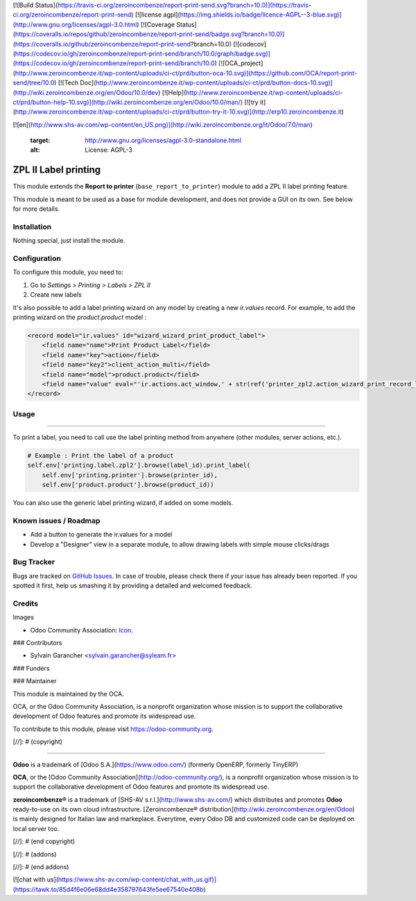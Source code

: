 [![Build Status](https://travis-ci.org/zeroincombenze/report-print-send.svg?branch=10.0)](https://travis-ci.org/zeroincombenze/report-print-send)
[![license agpl](https://img.shields.io/badge/licence-AGPL--3-blue.svg)](http://www.gnu.org/licenses/agpl-3.0.html)
[![Coverage Status](https://coveralls.io/repos/github/zeroincombenze/report-print-send/badge.svg?branch=10.0)](https://coveralls.io/github/zeroincombenze/report-print-send?branch=10.0)
[![codecov](https://codecov.io/gh/zeroincombenze/report-print-send/branch/10.0/graph/badge.svg)](https://codecov.io/gh/zeroincombenze/report-print-send/branch/10.0)
[![OCA_project](http://www.zeroincombenze.it/wp-content/uploads/ci-ct/prd/button-oca-10.svg)](https://github.com/OCA/report-print-send/tree/10.0)
[![Tech Doc](http://www.zeroincombenze.it/wp-content/uploads/ci-ct/prd/button-docs-10.svg)](http://wiki.zeroincombenze.org/en/Odoo/10.0/dev)
[![Help](http://www.zeroincombenze.it/wp-content/uploads/ci-ct/prd/button-help-10.svg)](http://wiki.zeroincombenze.org/en/Odoo/10.0/man/)
[![try it](http://www.zeroincombenze.it/wp-content/uploads/ci-ct/prd/button-try-it-10.svg)](http://erp10.zeroincombenze.it)
































































[![en](http://www.shs-av.com/wp-content/en_US.png)](http://wiki.zeroincombenze.org/it/Odoo/7.0/man)

   :target: http://www.gnu.org/licenses/agpl-3.0-standalone.html
   :alt: License: AGPL-3

ZPL II Label printing
=====================

This module extends the **Report to printer** (``base_report_to_printer``)
module to add a ZPL II label printing feature.

This module is meant to be used as a base for module development, and does not provide a GUI on its own.
See below for more details.

Installation
------------






Nothing special, just install the module.

Configuration
-------------






To configure this module, you need to:

#. Go to *Settings > Printing > Labels > ZPL II*
#. Create new labels

It's also possible to add a label printing wizard on any model by creating a new *ir.values* record.
For example, to add the printing wizard on the *product.product* model :

.. code-block:: xml

    <record model="ir.values" id="wizard_wizard_print_product_label">
        <field name="name">Print Product Label</field>
        <field name="key">action</field>
        <field name="key2">client_action_multi</field>
        <field name="model">product.product</field>
        <field name="value" eval="'ir.actions.act_window,' + str(ref('printer_zpl2.action_wizard_print_record_label_view'))"/>
    </record>

Usage
-----







=====

To print a label, you need to call use the label printing method from anywhere (other modules, server actions, etc.).

.. code-block:: python

    # Example : Print the label of a product
    self.env['printing.label.zpl2'].browse(label_id).print_label(
        self.env['printing.printer'].browse(printer_id),
        self.env['product.product'].browse(product_id))

You can also use the generic label printing wizard, if added on some models.

.. image:: https://odoo-community.org/website/image/ir.attachment/5784_f2813bd/datas
   :alt: Try me on Runbot
   :target: https://runbot.odoo-community.org/runbot/144/10.0

Known issues / Roadmap
----------------------






* Add a button to generate the ir.values for a model
* Develop a "Designer" view in a separate module, to allow drawing labels with simple mouse clicks/drags

Bug Tracker
-----------






Bugs are tracked on `GitHub Issues
<https://github.com/OCA/report-print-send/issues>`_. In case of trouble, please
check there if your issue has already been reported. If you spotted it first,
help us smashing it by providing a detailed and welcomed feedback.

Credits
-------






Images

* Odoo Community Association: `Icon <https://github.com/OCA/maintainer-tools/blob/master/template/module/static/description/icon.svg>`_.






### Contributors






* Sylvain Garancher <sylvain.garancher@syleam.fr>

### Funders

### Maintainer










.. image:: https://odoo-community.org/logo.png
   :alt: Odoo Community Association
   :target: https://odoo-community.org

This module is maintained by the OCA.

OCA, or the Odoo Community Association, is a nonprofit organization whose
mission is to support the collaborative development of Odoo features and
promote its widespread use.

To contribute to this module, please visit https://odoo-community.org.

[//]: # (copyright)

----

**Odoo** is a trademark of [Odoo S.A.](https://www.odoo.com/) (formerly OpenERP, formerly TinyERP)

**OCA**, or the [Odoo Community Association](http://odoo-community.org/), is a nonprofit organization whose
mission is to support the collaborative development of Odoo features and
promote its widespread use.

**zeroincombenze®** is a trademark of [SHS-AV s.r.l.](http://www.shs-av.com/)
which distributes and promotes **Odoo** ready-to-use on its own cloud infrastructure.
[Zeroincombenze® distribution](http://wiki.zeroincombenze.org/en/Odoo)
is mainly designed for Italian law and markeplace.
Everytime, every Odoo DB and customized code can be deployed on local server too.

[//]: # (end copyright)

[//]: # (addons)

[//]: # (end addons)

[![chat with us](https://www.shs-av.com/wp-content/chat_with_us.gif)](https://tawk.to/85d4f6e06e68dd4e358797643fe5ee67540e408b)
